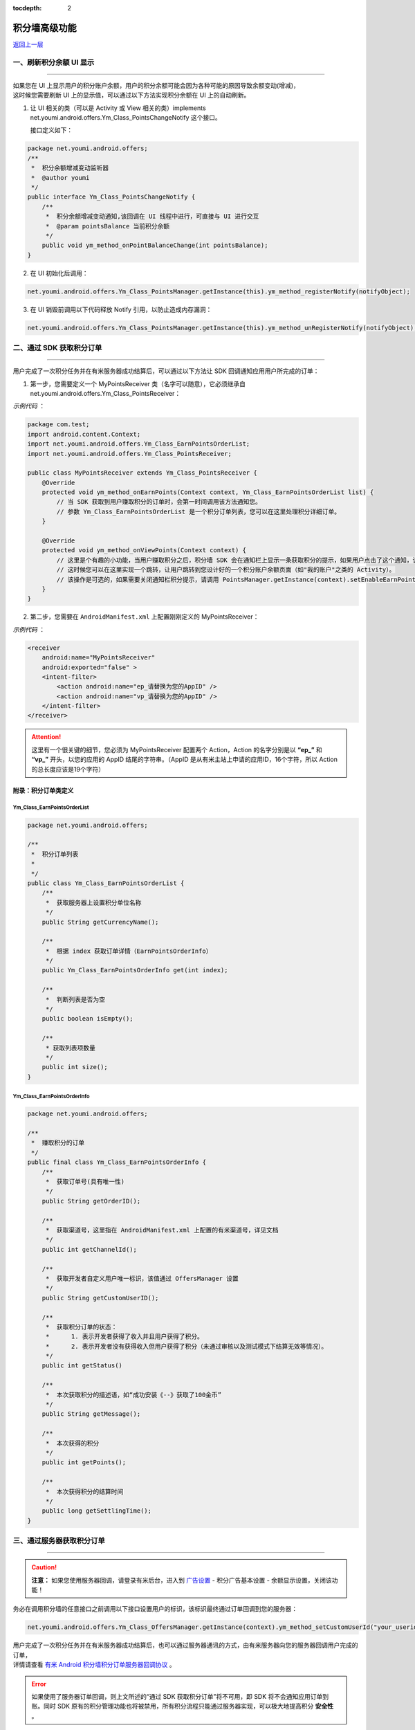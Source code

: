 .. Android 积分墙高级功能

:tocdepth: 2

积分墙高级功能
==============

`返回上一层 <javascript:history.back();>`_

一、刷新积分余额 UI 显示
------------------------

----

| 如果您在 UI 上显示用户的积分账户余额，用户的积分余额可能会因为各种可能的原因导致余额变动(增减)，
| 这时候您需要刷新 UI 上的显示值，可以通过以下方法实现积分余额在 UI 上的自动刷新。

1) 让 UI 相关的类（可以是 Activity 或 View 相关的类）implements net.youmi.android.offers.Ym_Class_PointsChangeNotify 这个接口。

   接口定义如下：

.. code-block:: java

    package net.youmi.android.offers;
    /**
     *  积分余额增减变动监听器
     *  @author youmi
     */
    public interface Ym_Class_PointsChangeNotify {
        /**
         *  积分余额增减变动通知,该回调在 UI 线程中进行，可直接与 UI 进行交互
         *  @param pointsBalance 当前积分余额
         */
        public void ym_method_onPointBalanceChange(int pointsBalance);
    }


2) 在 UI 初始化后调用：

.. code-block:: java

    net.youmi.android.offers.Ym_Class_PointsManager.getInstance(this).ym_method_registerNotify(notifyObject);


3) 在 UI 销毁前调用以下代码释放 Notify 引用，以防止造成内存漏洞：

.. code-block:: java

    net.youmi.android.offers.Ym_Class_PointsManager.getInstance(this).ym_method_unRegisterNotify(notifyObject);


二、通过 SDK 获取积分订单
-------------------------

----

用户完成了一次积分任务并在有米服务器成功结算后，可以通过以下方法让 SDK 回调通知应用用户所完成的订单：

1. 第一步，您需要定义一个 MyPointsReceiver 类（名字可以随意），它必须继承自 net.youmi.android.offers.Ym_Class_PointsReceiver：

*示例代码* ：

.. code-block:: java

    package com.test;
    import android.content.Context;
    import net.youmi.android.offers.Ym_Class_EarnPointsOrderList;
    import net.youmi.android.offers.Ym_Class_PointsReceiver;

    public class MyPointsReceiver extends Ym_Class_PointsReceiver {
        @Override
        protected void ym_method_onEarnPoints(Context context, Ym_Class_EarnPointsOrderList list) {
            // 当 SDK 获取到用户赚取积分的订单时，会第一时间调用该方法通知您。
            // 参数 Ym_Class_EarnPointsOrderList 是一个积分订单列表，您可以在这里处理积分详细订单。
        }

        @Override
        protected void ym_method_onViewPoints(Context context) {
            // 这里是个有趣的小功能，当用户赚取积分之后，积分墙 SDK 会在通知栏上显示一条获取积分的提示，如果用户点击了这个通知，该函数会被调用。
            // 这时候您可以在这里实现一个跳转，让用户跳转到您设计好的一个积分账户余额页面（如"我的账户"之类的 Activity）。
            // 该操作是可选的，如果需要关闭通知栏积分提示，请调用 PointsManager.getInstance(context).setEnableEarnPointsNotification(false)
        }
    }


2. 第二步，您需要在 ``AndroidManifest.xml`` 上配置刚刚定义的 MyPointsReceiver：

*示例代码* ：

.. code-block:: xml

    <receiver
        android:name="MyPointsReceiver"
        android:exported="false" >
        <intent-filter>
            <action android:name="ep_请替换为您的AppID" />
            <action android:name="vp_请替换为您的AppID" />
        </intent-filter>
    </receiver>

.. Attention::

    这里有一个很关键的细节，您必须为 MyPointsReceiver 配置两个 Action，Action 的名字分别是以 **“ep\_”** 和 **“vp\_”** 开头，以您的应用的 AppID 结尾的字符串。（AppID 是从有米主站上申请的应用ID，16个字符，所以 Action 的总长度应该是19个字符）


附录：积分订单类定义
~~~~~~~~~~~~~~~~~~~~

Ym_Class_EarnPointsOrderList
^^^^^^^^^^^^^^^^^^^^^^^^^^^^

.. code-block:: java

    package net.youmi.android.offers;

    /**
     *  积分订单列表
     *
     */
    public class Ym_Class_EarnPointsOrderList {
        /**
         *  获取服务器上设置积分单位名称
         */
        public String getCurrencyName();

        /**
         *  根据 index 获取订单详情（EarnPointsOrderInfo）
         */
        public Ym_Class_EarnPointsOrderInfo get(int index);

        /**
         *  判断列表是否为空
         */
        public boolean isEmpty();

        /**
         * 获取列表项数量
         */
        public int size();
    }

Ym_Class_EarnPointsOrderInfo
^^^^^^^^^^^^^^^^^^^^^^^^^^^^

.. code-block:: java

    package net.youmi.android.offers;

    /**
     *  赚取积分的订单
     */
    public final class Ym_Class_EarnPointsOrderInfo {
        /**
         *  获取订单号(具有唯一性)
         */
        public String getOrderID();

        /**
         *  获取渠道号，这里指在 AndroidManifest.xml 上配置的有米渠道号，详见文档
         */
        public int getChannelId();

        /**
         *  获取开发者自定义用户唯一标识，该值通过 OffersManager 设置
         */
        public String getCustomUserID();

        /**
         *  获取积分订单的状态：
         *      1. 表示开发者获得了收入并且用户获得了积分。
         *      2. 表示开发者没有获得收入但用户获得了积分（未通过审核以及测试模式下结算无效等情况）。
         */
        public int getStatus()

        /**
         *  本次获取积分的描述语，如“成功安装《--》获取了100金币”
         */
        public String getMessage();

        /**
         *  本次获得的积分
         */
        public int getPoints();

        /**
         *  本次获得积分的结算时间
         */
        public long getSettlingTime();
    }


三、通过服务器获取积分订单
--------------------------

----

.. caution::

    **注意：** 如果您使用服务器回调，请登录有米后台，进入到 `广告设置 <https://www.youmi.net/apps/setting>`_ - 积分广告基本设置 - 余额显示设置，关闭该功能！

务必在调用积分墙的任意接口之前调用以下接口设置用户的标识，该标识最终通过订单回调到您的服务器：

.. code-block:: java

    net.youmi.android.offers.Ym_Class_OffersManager.getInstance(context).ym_method_setCustomUserId("your_userid");

| 用户完成了一次积分任务并在有米服务器成功结算后，也可以通过服务器通讯的方式，由有米服务器向您的服务器回调用户完成的订单，
| 详情请查看 `有米 Android 积分墙积分订单服务器回调协议 <http://wiki.youmi.net/Youmi_android_offers_order_callback_protocol>`_ 。

.. error::

    如果使用了服务器订单回调，则上文所述的“通过 SDK 获取积分订单”将不可用，即 SDK 将不会通知应用订单到账。同时 SDK 原有的积分管理功能也将被禁用，所有积分流程只能通过服务器实现，可以极大地提高积分 **安全性** 。


四、验证积分墙配置是否正确
--------------------------

----

嵌入 SDK 时如果配置有误有可能会导致没有收入或者获取不到积分，在完成文档中的配置之后可以通过调用以下接口查看配置是否正确：

.. code-block:: java

    // 积分墙配置检查（没有使用“通过 SDK 获取积分订单”功能）：
    bool isSuccess = net.youmi.android.offers.Ym_Class_OffersManager.getInstance(context).ym_method_checkOffersAdConfig();

    // 积分墙配置检查（使用“通过 SDK 获取积分订单”功能）：
    bool isSuccess = net.youmi.android.offers.Ym_Class_OffersManager.getInstance(context).ym_method_checkOffersAdConfig(true);

.. Attention::

    该接口调用的结果如果返回 true，则说明配置正确，可以删掉该调用。如果返回 false，则需要查看 logcat 的相关输出，里面有指出哪些相关的配置错误内容。


五、关闭有米的 Debug Log
------------------------

----

如果需要关闭有米广告 SDK 的 debug log，请调用以下代码来关闭 SDK 的 log 输出。

*代码示例：*

.. code-block:: java

    net.youmi.android.Ym_Class_AdManager.getInstance(this).ym_method_setEnableDebugLog(false);

.. tip::

    **注意：** 上传到有米主站进行审核时务必开启 debug log，这样才能保证通过审核。
